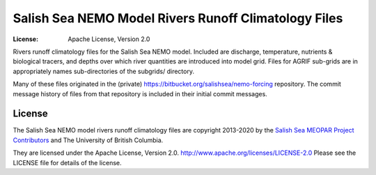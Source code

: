 *****************************************************
Salish Sea NEMO Model Rivers Runoff Climatology Files
*****************************************************

:License: Apache License, Version 2.0

.. image:: https://img.shields.io/badge/license-Apache%202-cb2533.svg
    :target: https://www.apache.org/licenses/LICENSE-2.0
    :alt: Licensed under the Apache License, Version 2.0

Rivers runoff climatology files for the Salish Sea NEMO model.
Included are discharge, temperature, nutrients & biological tracers, and depths over which river quantities are introduced into model grid.
Files for AGRIF sub-grids are in appropriately names sub-directories of the subgrids/ directory.

Many of these files originated in the (private) https://bitbucket.org/salishsea/nemo-forcing repository.
The commit message history of files from that repository is included in their initial commit messages.


License
=======

.. image:: https://img.shields.io/badge/license-Apache%202-cb2533.svg
    :target: https://www.apache.org/licenses/LICENSE-2.0
    :alt: Licensed under the Apache License, Version 2.0

The Salish Sea NEMO model rivers runoff climatology files are copyright 2013-2020 by the `Salish Sea MEOPAR Project Contributors`_ and The University of British Columbia.

.. _Salish Sea MEOPAR Project Contributors: https://github.com/SalishSeaCast/docs/blob/master/CONTRIBUTORS.rst

They are licensed under the Apache License, Version 2.0.
http://www.apache.org/licenses/LICENSE-2.0
Please see the LICENSE file for details of the license.
